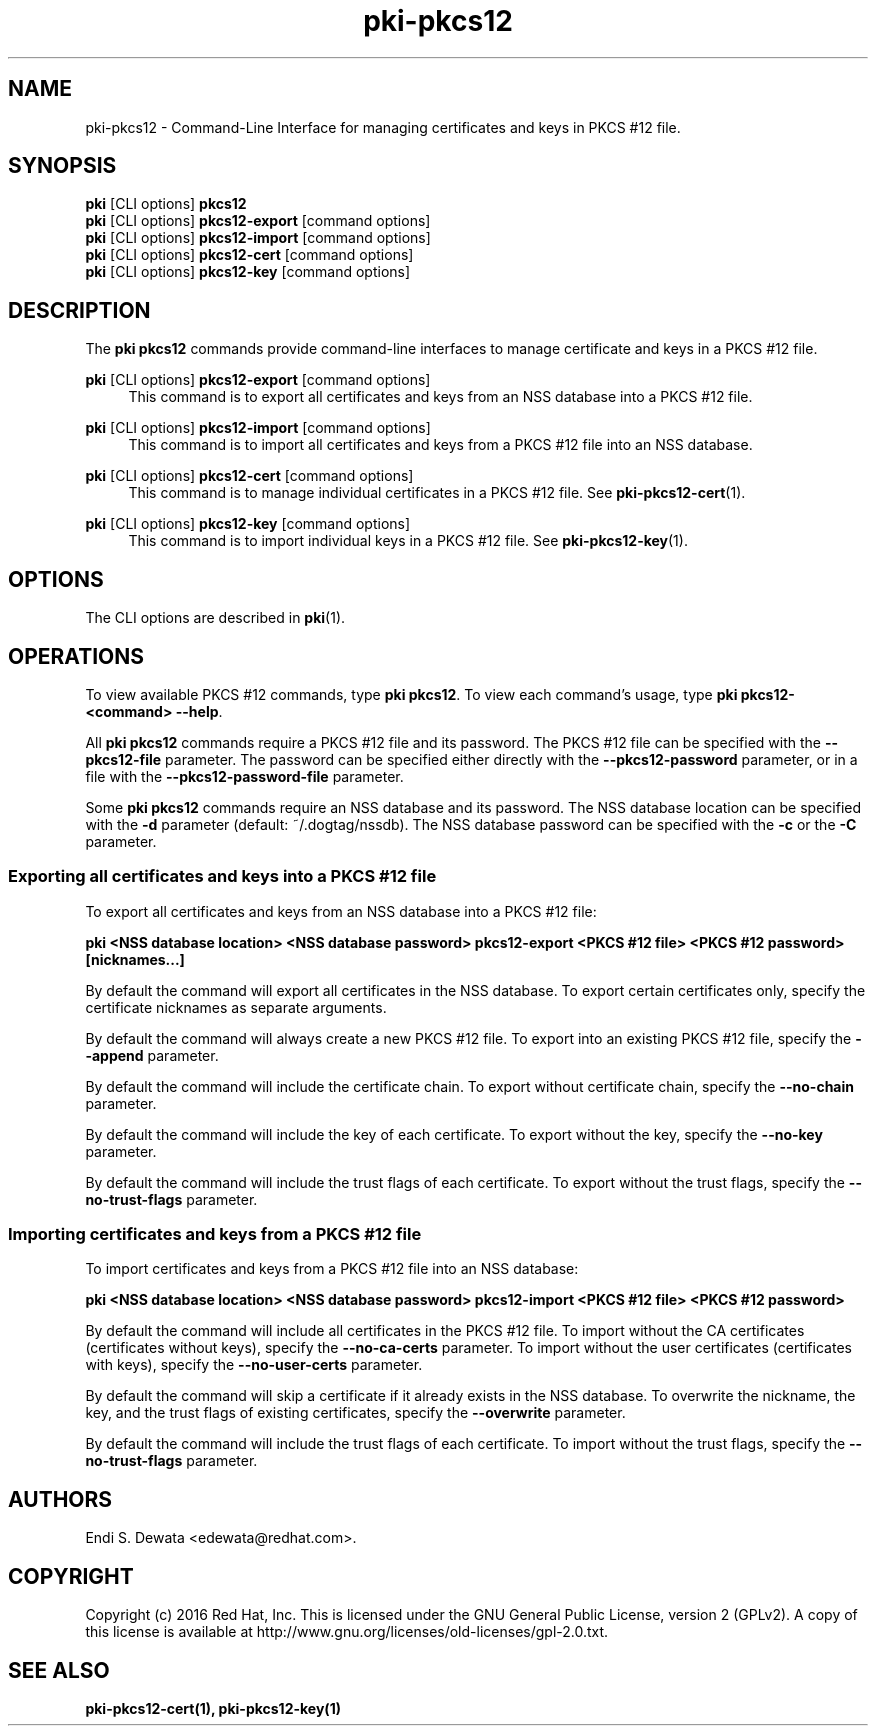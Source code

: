 .\" First parameter, NAME, should be all caps
.\" Second parameter, SECTION, should be 1-8, maybe w/ subsection
.\" other parameters are allowed: see man(7), man(1)
.TH pki-pkcs12 1 "Oct 28, 2016" "version 10.3" "PKI PKCS #12 Management Commands" Dogtag Team
.\" Please adjust this date whenever revising the man page.
.\"
.\" Some roff macros, for reference:
.\" .nh        disable hyphenation
.\" .hy        enable hyphenation
.\" .ad l      left justify
.\" .ad b      justify to both left and right margins
.\" .nf        disable filling
.\" .fi        enable filling
.\" .br        insert line break
.\" .sp <n>    insert n+1 empty lines
.\" for man page specific macros, see man(7)
.SH NAME
pki-pkcs12 \- Command-Line Interface for managing certificates and keys in PKCS #12 file.

.SH SYNOPSIS
.nf
\fBpki\fR [CLI options] \fBpkcs12\fR
\fBpki\fR [CLI options] \fBpkcs12-export\fR [command options]
\fBpki\fR [CLI options] \fBpkcs12-import\fR [command options]
\fBpki\fR [CLI options] \fBpkcs12-cert\fR [command options]
\fBpki\fR [CLI options] \fBpkcs12-key\fR [command options]
.fi

.SH DESCRIPTION
.PP
The \fBpki pkcs12\fR commands provide command-line interfaces to manage certificate and keys in a PKCS #12 file.

.PP
\fBpki\fR [CLI options] \fBpkcs12-export\fR [command options]
.RS 4
This command is to export all certificates and keys from an NSS database into a PKCS #12 file.
.RE
.PP
\fBpki\fR [CLI options] \fBpkcs12-import\fR [command options]
.RS 4
This command is to import all certificates and keys from a PKCS #12 file into an NSS database.
.RE
.PP
\fBpki\fR [CLI options] \fBpkcs12-cert\fR [command options]
.RS 4
This command is to manage individual certificates in a PKCS #12 file. See \fBpki-pkcs12-cert\fR(1).
.RE
.PP
\fBpki\fR [CLI options] \fBpkcs12-key\fR [command options]
.RS 4
This command is to import individual keys in a PKCS #12 file. See \fBpki-pkcs12-key\fR(1).
.RE

.SH OPTIONS
The CLI options are described in \fBpki\fR(1).

.SH OPERATIONS

To view available PKCS #12 commands, type \fBpki pkcs12\fP. To view each command's usage, type \fB pki pkcs12-<command> \-\-help\fP.

All \fBpki pkcs12\fP commands require a PKCS #12 file and its password.
The PKCS #12 file can be specified with the \fB--pkcs12-file\fP parameter.
The password can be specified either directly with the \fB--pkcs12-password\fP parameter, or in a file with the \fB--pkcs12-password-file\fP parameter.

Some \fBpki pkcs12\fP commands require an NSS database and its password.
The NSS database location can be specified with the \fB-d\fP parameter (default: ~/.dogtag/nssdb).
The NSS database password can be specified with the \fB-c\fP or the \fB-C\fP parameter.

.SS Exporting all certificates and keys into a PKCS #12 file

To export all certificates and keys from an NSS database into a PKCS #12 file:

.B pki <NSS database location> <NSS database password> pkcs12-export <PKCS #12 file> <PKCS #12 password> [nicknames...]

By default the command will export all certificates in the NSS database.
To export certain certificates only, specify the certificate nicknames as separate arguments.

By default the command will always create a new PKCS #12 file.
To export into an existing PKCS #12 file, specify the \fB--append\fP parameter.

By default the command will include the certificate chain.
To export without certificate chain, specify the \fB--no-chain\fP parameter.

By default the command will include the key of each certificate.
To export without the key, specify the \fB--no-key\fP parameter.

By default the command will include the trust flags of each certificate.
To export without the trust flags, specify the \fB--no-trust-flags\fP parameter.

.SS Importing certificates and keys from a PKCS #12 file

To import certificates and keys from a PKCS #12 file into an NSS database:

.B pki <NSS database location> <NSS database password> pkcs12-import <PKCS #12 file> <PKCS #12 password>

By default the command will include all certificates in the PKCS #12 file.
To import without the CA certificates (certificates without keys), specify the \fB--no-ca-certs\fP parameter.
To import without the user certificates (certificates with keys), specify the \fB--no-user-certs\fP parameter.

By default the command will skip a certificate if it already exists in the NSS database.
To overwrite the nickname, the key, and the trust flags of existing certificates, specify the \fB--overwrite\fP parameter.

By default the command will include the trust flags of each certificate.
To import without the trust flags, specify the \fB--no-trust-flags\fP parameter.

.SH AUTHORS
Endi S. Dewata <edewata@redhat.com>.

.SH COPYRIGHT
Copyright (c) 2016 Red Hat, Inc. This is licensed under the GNU General Public License, version 2 (GPLv2). A copy of this license is available at http://www.gnu.org/licenses/old-licenses/gpl-2.0.txt.

.SH SEE ALSO
.BR pki-pkcs12-cert(1),
.BR pki-pkcs12-key(1)
